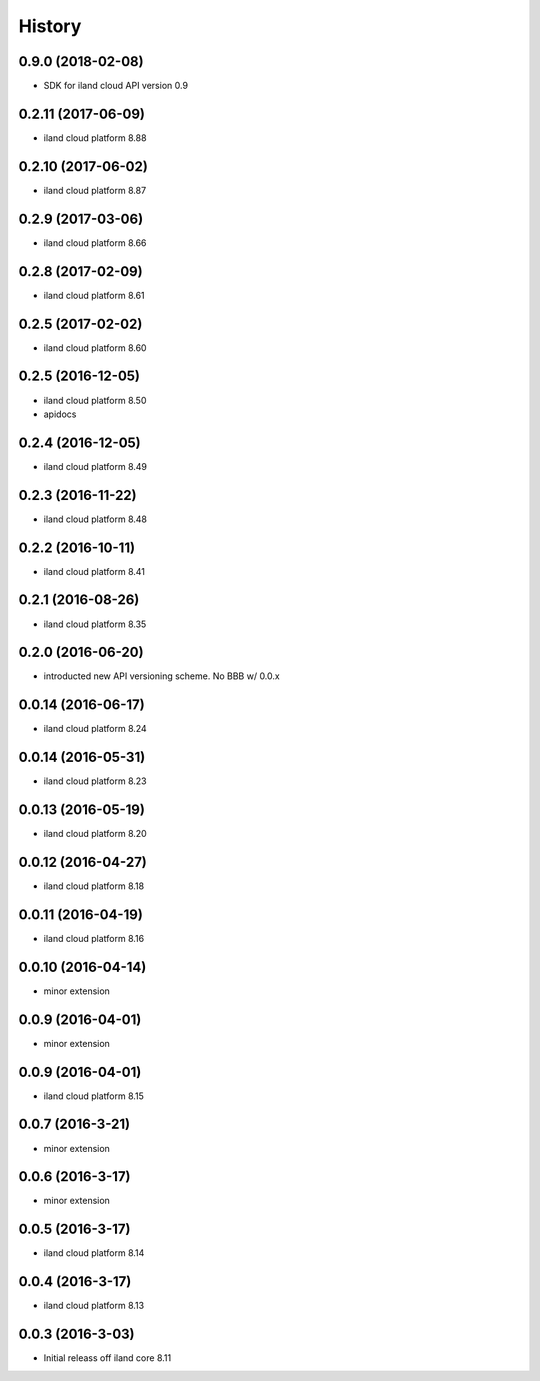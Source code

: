 =======
History
=======

0.9.0 (2018-02-08)
------------------

* SDK for iland cloud API version 0.9

0.2.11 (2017-06-09)
-------------------

* iland cloud platform 8.88

0.2.10 (2017-06-02)
-------------------

* iland cloud platform 8.87

0.2.9 (2017-03-06)
------------------

* iland cloud platform 8.66

0.2.8 (2017-02-09)
------------------

* iland cloud platform 8.61

0.2.5 (2017-02-02)
------------------

* iland cloud platform 8.60

0.2.5 (2016-12-05)
------------------

* iland cloud platform 8.50
* apidocs

0.2.4 (2016-12-05)
------------------

* iland cloud platform 8.49

0.2.3 (2016-11-22)
------------------

* iland cloud platform 8.48

0.2.2 (2016-10-11)
------------------

* iland cloud platform 8.41

0.2.1 (2016-08-26)
------------------

* iland cloud platform 8.35

0.2.0 (2016-06-20)
------------------

* introducted new API versioning scheme. No BBB w/ 0.0.x

0.0.14 (2016-06-17)
-------------------

* iland cloud platform 8.24

0.0.14 (2016-05-31)
-------------------

* iland cloud platform 8.23

0.0.13 (2016-05-19)
-------------------

* iland cloud platform 8.20

0.0.12 (2016-04-27)
-------------------

* iland cloud platform 8.18

0.0.11 (2016-04-19)
-------------------

* iland cloud platform 8.16

0.0.10 (2016-04-14)
-------------------

* minor extension

0.0.9 (2016-04-01)
------------------

* minor extension

0.0.9 (2016-04-01)
------------------

* iland cloud platform 8.15

0.0.7 (2016-3-21)
-----------------

* minor extension

0.0.6 (2016-3-17)
-----------------

* minor extension

0.0.5 (2016-3-17)
-----------------

* iland cloud platform 8.14

0.0.4 (2016-3-17)
-----------------

* iland cloud platform 8.13

0.0.3 (2016-3-03)
-----------------

* Initial releass off iland core 8.11
